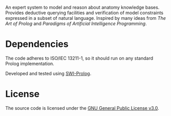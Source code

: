 An expert system to model and reason about anatomy knowledge
bases. Provides deductive querying facilities and verification of
model constraints expressed in a subset of natural language. Inspired
by many ideas from /The Art of Prolog/ and /Paradigms of Artificial
Intelligence Programming/.

* Dependencies

The code adheres to ISO/IEC 13211-1, so it should run on any standard
Prolog implementation.

Developed and tested using [[https://swi-prolog.org][SWI-Prolog]].

* License

The source code is licensed under the [[https://www.gnu.org/licenses/gpl-3.0.html][GNU General Public License v3.0]].
